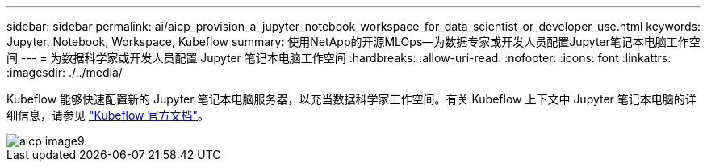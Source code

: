 ---
sidebar: sidebar 
permalink: ai/aicp_provision_a_jupyter_notebook_workspace_for_data_scientist_or_developer_use.html 
keywords: Jupyter, Notebook, Workspace, Kubeflow 
summary: 使用NetApp的开源MLOps—为数据专家或开发人员配置Jupyter笔记本电脑工作空间 
---
= 为数据科学家或开发人员配置 Jupyter 笔记本电脑工作空间
:hardbreaks:
:allow-uri-read: 
:nofooter: 
:icons: font
:linkattrs: 
:imagesdir: ./../media/


[role="lead"]
Kubeflow 能够快速配置新的 Jupyter 笔记本电脑服务器，以充当数据科学家工作空间。有关 Kubeflow 上下文中 Jupyter 笔记本电脑的详细信息，请参见 https://www.kubeflow.org/docs/components/notebooks/["Kubeflow 官方文档"^]。

image::aicp_image9.png[aicp image9.]
